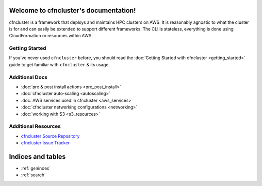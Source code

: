 .. cfncluster documentation master file, created by
   sphinx-quickstart on Wed Nov  5 07:56:13 2014.
   You can adapt this file completely to your liking, but it should at least
   contain the root `toctree` directive.

Welcome to cfncluster's documentation!
======================================

cfncluster is a framework that deploys and maintains HPC clusters on AWS. It is reasonably agnostic to what the cluster is for and can easily be extended to support different frameworks. The CLI is stateless, everything is done using CloudFormation or resources within AWS.

Getting Started
---------------

If you've never used ``cfncluster`` before, you should read the :doc:`Getting Started with cfncluster <getting_started>` guide to get familiar with ``cfncluster`` & its usage.

Additional Docs
---------------

* :doc:`pre & post install actions <pre_post_install>`
* :doc:`cfncluster auto-scaling <autoscaling>`
* :doc:`AWS services used in cfncluster <aws_services>`
* :doc:`cfncluster networking configurations <networking>`
* :doc:`working with S3 <s3_resources>`

Additional Resources
--------------------

* `cfncluster Source Repository`_
* `cfncluster Issue Tracker`_

.. _cfncluster Issue Tracker: https://github.com/awslabs/cfncluster/issues
.. _cfncluster Source Repository: https://github.com/awslabs/cfncluster

Indices and tables
==================

* :ref:`genindex`
* :ref:`search`

